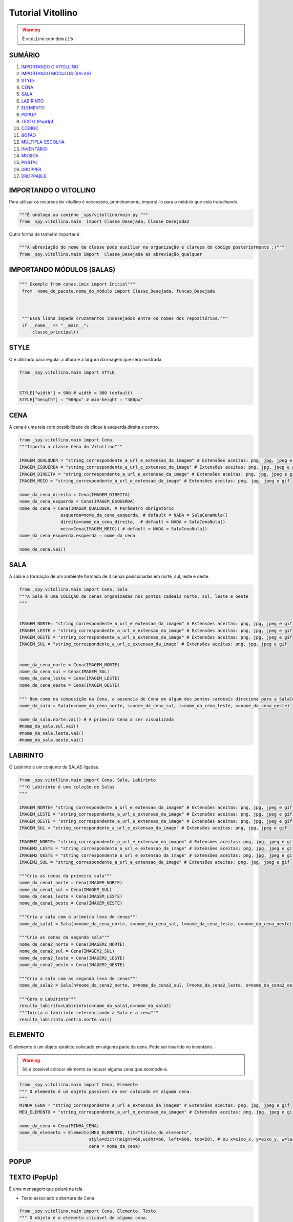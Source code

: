.. _Tutorial_Vitollino:

**Tutorial Vitollino**
=======================
 
.. image:: _static/6_plataf_pacote.png

.. Warning:: 
  É vitoLLino com dois *LL's*
  
  
SUMÁRIO
--------

#. `IMPORTANDO O VITOLLINO`_
#. `IMPORTANDO MÓDULOS (SALAS)`_
#. `STYLE`_
#. `CENA`_
#. `SALA`_
#. `LABIRINTO`_
#. `ELEMENTO`_
#. `POPUP`_
#. `TEXTO (PopUp)`_
#. `CÓDIGO`_
#. `BOTÃO`_
#. `MÚLTIPLA-ESCOLHA`_
#. `INVENTÁRIO`_
#. `MÚSICA`_
#. `PORTAL`_
#. `DROPPER`_
#. `DROPPABLE`_


IMPORTANDO O VITOLLINO
-----------------------

Para utilizar os recursos do vitollino é necessário, primeiramente, importá-lo para o módulo que está trabalhando.

.. code:: python

    """É análogo ao caminho _spy/vitollino/main.py """
    from _spy.vitollino.main  import Classe_Desejada, Classe_Desejada2
   
Outra forma de também importar é:

.. code:: python

    """A abreviação do nome da classe pode auxiliar na organização e clareza do código posteriormente ;)"""
    from _spy.vitollino.main import  Classe_Desejada as abreviação_qualquer
    
IMPORTANDO MÓDULOS (SALAS)
---------------------------

.. code:: python

   """ Exemplo from cenas.imix import Inicial"""
    from  nome_do_pacote.nome_do_módulo import Classe_Desejada, funcao_Desejada
    
    
    
    """Essa linha impede cruzamentos indesejados entre os nomes dos repositórios."""
    if __name__ == "__main__":
        classe_principal()
    
    
.. seealso::
   
   Justificativa extensa da linha  `if __name__ == "__main__"`_

.. _if __name__ == "__main__": https://www.geeksforgeeks.org/what-does-the-if-__name__-__main__-do/


STYLE 
-------

O é utilizado para regular a altura e a largura da imagem que será mostrada.

.. code:: python
    
    from _spy.vitollino.main import STYLE
    
    
    STYLE["width"] = 900 # width = 300 (default) 
    STYLE["heigth"] = "900px" # min-height = "300px"


CENA
-----

A cena é uma tela com possibilidade de clique à esquerda,direita e centro.

.. code:: python

    from _spy.vitollino.main import Cena
    """Importa a classe Cena do Vitollino"""

    IMAGEM_QUALQUER = "string_correspondente_a_url_e_extensao_da_imagem" # Extensões aceitas: png, jpg, jpeg e gif
    IMAGEM_ESQUERDA = "string_correspondente_a_url_e_extensao_da_image" # Extensões aceitas: png, jpg, jpeg e gif
    IMAGEM_DIREITA = "string_correspondente_a_url_e_extensao_da_image" # Extensões aceitas: png, jpg, jpeg e gif
    IMAGEM_MEIO = "string_correspondente_a_url_e_extensao_da_image" # Extensões aceitas: png, jpg, jpeg e gif

    nome_da_cena_direita = Cena(IMAGEM_DIREITA)
    nome_da_cena_esquerda = Cena(IMAGEM_ESQUERDA)
    nome_da_cena = Cena(IMAGEM_QUALQUER, # Parâmetro obrigatório
                    esquerda=nome_da_cena_esquerda, # default = NADA = SalaCenaNula()
                    direita=nome_da_cena_direita,  # default = NADA = SalaCenaNula()
                    meio=Cena(IMAGEM_MEIO)) # default = NADA = SalaCenaNula()
    nome_da_cena_esquerda.esquerda = nome_da_cena   
           
    nome_da_cena.vai()

SALA
-----

A sala é a formação de um ambiente formado de 4 cenas posicionadas em norte, sul, leste e oeste.

.. code:: python

    from _spy.vitollino.main import Cena, Sala
    """A Sala é uma COLEÇÃO de cenas organizadas nos pontos cadeais norte, sul, leste e oeste
    """


    IMAGEM_NORTE= "string_correspondente_a_url_e_extensao_da_imagem" # Extensões aceitas: png, jpg, jpeg e gif
    IMAGEM_LESTE = "string_correspondente_a_url_e_extensao_da_image" # Extensões aceitas: png, jpg, jpeg e gif
    IMAGEM_OESTE = "string_correspondente_a_url_e_extensao_da_image" # Extensões aceitas: png, jpg, jpeg e gif
    IMAGEM_SUL = "string_correspondente_a_url_e_extensao_da_image" # Extensões aceitas: png, jpg, jpeg e gif


    nome_da_cena_norte = Cena(IMAGEM_NORTE)
    nome_da_cena_sul = Cena(IMAGEM_SUL)
    nome_da_cena_leste = Cena(IMAGEM_LESTE)
    nome_da_cena_oeste = Cena(IMAGEM_OESTE)

    """ Bem como na composição na Cena, a ausencia de Cena em algum dos pontos cardeais direciona para a SalaCenaNula()"""
    nome_da_sala = Sala(n=nome_da_cena_norte, s=nome_da_cena_sul, l=nome_da_cena_leste, o=nome_da_cena_oeste)

    nome_da_sala.norte.vai() # A primeira Cena a ser visualizada
    #nome_da_sala.sul.vai()
    #nome_da_sala.leste.vai()
    #nome_da_sala.oeste.vai()

LABIRINTO
----------

O Labirinto é um conjunto de SALAS ligadas.

.. code:: python

   from _spy.vitollino.main import Cena, Sala, Labirinto
   """O Labirinto é uma coleção de Salas
   """

   IMAGEM_NORTE= "string_correspondente_a_url_e_extensao_da_imagem" # Extensões aceitas: png, jpg, jpeg e gif
   IMAGEM_LESTE = "string_correspondente_a_url_e_extensao_da_image" # Extensões aceitas: png, jpg, jpeg e gif
   IMAGEM_OESTE = "string_correspondente_a_url_e_extensao_da_image" # Extensões aceitas: png, jpg, jpeg e gif
   IMAGEM_SUL = "string_correspondente_a_url_e_extensao_da_image" # Extensões aceitas: png, jpg, jpeg e gif

   IMAGEM2_NORTE= "string_correspondente_a_url_e_extensao_da_imagem" # Extensões aceitas: png, jpg, jpeg e gif
   IMAGEM2_LESTE = "string_correspondente_a_url_e_extensao_da_image" # Extensões aceitas: png, jpg, jpeg e gif
   IMAGEM2_OESTE = "string_correspondente_a_url_e_extensao_da_image" # Extensões aceitas: png, jpg, jpeg e gif
   IMAGEM2_SUL = "string_correspondente_a_url_e_extensao_da_image" # Extensões aceitas: png, jpg, jpeg e gif

   """Cria as cenas da primeira sala"""
   nome_da_cena1_norte = Cena(IMAGEM_NORTE)
   nome_da_cena1_sul = Cena(IMAGEM_SUL)
   nome_da_cena1_leste = Cena(IMAGEM_LESTE)
   nome_da_cena1_oeste = Cena(IMAGEM_OESTE)

   """Cria a sala com a primeira leva de cenas"""
   nome_da_sala1 = Sala(n=nome_da_cena_norte, s=nome_da_cena_sul, l=nome_da_cena_leste, o=nome_da_cena_oeste)

   """Cria as cenas da segunda sala"""
   nome_da_cena2_norte = Cena(IMAGEM2_NORTE)
   nome_da_cena2_sul = Cena(IMAGEM2_SUL)
   nome_da_cena2_leste = Cena(IMAGEM2_LESTE)
   nome_da_cena2_oeste = Cena(IMAGEM2_OESTE)

   """Cria a sala com as segunda leva de cenas"""
   nome_da_sala2 = Sala(n=nome_da_cena2_norte, s=nome_da_cena2_sul, l=nome_da_cena2_leste, o=nome_da_cena2_oeste)
   
   """Gera o Labirinto"""
   resulta_labirito=Labirinto(c=nome_da_sala1,n=nome_da_sala2)
   """Inicia o labirinto referenciando a Sala e a cena"""
   resulta_labirinto.centro.norte.vai()

ELEMENTO
---------

O elemento é um objeto estático colocado em alguma parte da cena. Pode ser inserido no inventário.

.. warning::

   Só é possível colocar elemento se houver alguma cena que acomode-a.

.. code:: python

   from _spy.vitollino.main import Cena, Elemento
   """ O elemento é um objeto passível de ser colocado em alguma cena.
   """
   MINHA_CENA = "string_correspondente_a_url_e_extensao_da_imagem" # Extensões aceitas: png, jpg, jpeg e gif
   MEU_ELEMENTO = "string_correspondente_a_url_e_extensao_da_imagem" # Extensões aceitas: png, jpg, jpeg e gif
   
   nome_da_cena = Cena(MINHA_CENA)
   nome_do_elemento = Elemento(MEU_ELEMENTO, tit="título_do_elemento", 
                              style=dict(height=60,widht=60, left=600, top=20), # ou x=eixo_x, y=eixo_y, w=largura, h=altura
                              cena = nome_da_cena)

POPUP
-----

TEXTO (PopUp)
--------------

É uma mensagem que pulará na tela. 

* Texto associado a abertura da Cena
.. code:: python

   from _spy.vitollino.main import Cena, Elemento, Texto
   """ O objeto é o elemento clicável de alguma cena.
   """
   MINHA_CENA = "string_correspondente_a_url_e_extensao_da_imagem" # Extensões aceitas: png, jpg, jpeg e gif
   MEU_ELEMENTO = "string_correspondente_a_url_e_extensao_da_imagem" # Extensões aceitas: png, jpg, jpeg e gif
   
   nome_da_cena = Cena(FUNDO)
   nome_da_cena.vai()
   texto_ = Texto(nome_da_cena, txt = "Mensagem desejada")
   texto_.vai()


   
* Texto subordina aparecimento de Elemento

.. code:: python

   from _spy.vitollino.main import Cena, Elemento, Texto
   """ O objeto é o elemento clicável de alguma cena.
   """
   MINHA_CENA = "string_correspondente_a_url_e_extensao_da_imagem" # Extensões aceitas: png, jpg, jpeg e gif
   MEU_ELEMENTO = "string_correspondente_a_url_e_extensao_da_imagem" # Extensões aceitas: png, jpg, jpeg e gif
   
   nome_da_cena = Cena(FUNDO)
   nome_da_cena.vai()
   texto_ = Texto(nome_da_cena, txt = "Mensagem desejada", foi = funcao_do_elemento)
   texto_.vai()
   
   def funcao_do_elemento(*_):
       nome_do_elemento = Elemento(LIVRO, tit="título_do_elemento", 
                                   style=dict(height=60,widht=60, left=600, top=20), # ou x=eixo_x, y=eixo_y, w=largura, h=altura
                                   cena = nome_da_cena)
       nome_do_elemento.entra(nome_da_cena)

CÓDIGO
-------

BOTÃO
------

O botão é um elemento visualizado como portal. Criando um botão é possível associar o clique a algum acontecimento.

Existe algumas formas de criar um botão:

* Associando ao método ``vai()`` da classe Elemento 

.. code:: python
   
   from _spy.vitollino.main import Cena, Elemento
   """ O objeto é o elementoclicável de alguma cena.
   """
   MINHA_CENA = "string_correspondente_a_url_e_extensao_da_imagem" # Extensões aceitas: png, jpg, jpeg e gif
   MEU_ELEMENTO = "string_correspondente_a_url_e_extensao_da_imagem" # Extensões aceitas: png, jpg, jpeg e gif
   
   def funcao_de_acao_do_botao(event = None):
       #Funcao chamada no clique
       print("Você clicou no botão!") # evento associado ao clique: mensagem, cena, sala,módulo...   
       
   nome_da_cena = Cena(MINHA_CENA)
   nome_da_cena.vai() # instancia a cena 
   nome_do_elemento = Elemento(MEU_ELEMENTO, tit="título_do_elemento", 
                              style=dict(height=60,widht=60, left=600, top=20), # ou x=eixo_x, y=eixo_y, w=largura, h=altura
                              cena = nome_da_cena,
                              vai = funcao_de_acao_do_botao)

   

* Associando ao evento do browser

.. code:: python
   
   from _spy.vitollino.main import Cena, Elemento, Texto
   """ O objeto é o elemento clicável de alguma cena.
   """
   MINHA_CENA = "string_correspondente_a_url_e_extensao_da_imagem" # Extensões aceitas: png, jpg, jpeg e gif
   MEU_ELEMENTO = "string_correspondente_a_url_e_extensao_da_imagem" # Extensões aceitas: png, jpg, jpeg e gif
   
   def funcao_de_acao_do_botao(event = None):
       #Função chamada no clique resultará na chamada de um texto
       texto_surpresa = Texto(nome_da_cena, txt ="Mensagem que você deseja passar!")
       texto_surpresa.vai()
   
   nome_da_cena = Cena(MINHA_CENA)
   nome_da_cena.vai()
   nome_do_elemento = Elemento(MEU_ELEMENTO, tit="título_do_elemento", 
                              style=dict(height=60,widht=60, left=600, top=20), # ou x=eixo_x, y=eixo_y, w=largura, h=altura
                              cena = nome_da_cena)
                              
   nome_do_elemento.elt.bind("click", funcao_de_acao_do_botao)


MÚLTIPLA-ESCOLHA
-----------------

INVENTÁRIO
-----------

Inventário é um espaço onde os elementos encontrados podem ser guardados. Há dois modos de criar um inventário:

* Objeto **não** resgatável

.. code:: python

   from _spy.vitollino.main import Cena, Elemento
   from _spy.vitollino.main import INVENTARIO as inv
   """O inventário funciona como um depósito de elementos não resgatáveis
   """
   
   MINHA_CENA = "string_correspondente_a_url_e_extensao_da_imagem" # Extensões aceitas: png, jpg, jpeg e gif
   MEU_ELEMENTO = "string_correspondente_a_url_e_extensao_da_imagem" # Extensões aceitas: png, jpg, jpeg e gif
   
   
   inv.inicia() # comando que starta o inventário
   nome_da_cena = Cena(MINHA_CENA)
   nome_do_elemento = Elemento(MEU_ELEMENTO, tit="título_do_elemento", 
                              style=dict(height=60,widht=60, left=600, top=20), # ou ,x=eixo_x, y=eixo_y, w=largura, h=altura,
                              cena = nome_da_cena,
                              vai = self.coloca_no_inventario)
                              
   coloca_no_inventario = lambda *_: inv.bota(nome_do_elemento, True) #testar     
   
   def coloca_no_inventário(self, *_):
      """Gera um função que será resgatada no vai() do elemento para associar o clique à entrada no inventário"""
      inv.bota(nome_do_elemento, True)  
      
* Objeto Resgatável

É possível resgatar o Elemento construindo uma classe que tenha o método de resgate
     
.. code:: python

 from _spy.vitollino.main import Cena, Elemento
 from _spy.vitollino.main import INVENTARIO as inv
 
 MEU_ELEMENTO = "string_correspondente_a_url_e_extensao_da_imagem" # Extensões aceitas: png, jpg, jpeg e gif
 MINHA_CENA = "string_correspondente_a_url_e_extensao_da_imagem" # Extensões aceitas: png, jpg, jpeg e gif
 
 class Item_herdado(Elemento):
     """Construção de uma classe que herde de Elemento
     """
     def bota(self, *_): 
          """Aciona estado de inv.bota = True para que eventual clique devolva o Elemento para a cena"""
          inv.bota(self, True)
          #self.vai=lambda*_:self.resgata(x=x,y=y,w=w,h=h)
          """Método vai do Elemento atrelado ao evento de reposicionamento, onde o memento especifica os argumentos pedidos pelo método resgata."""
          self.vai=lambda*_:self.resgata(*self.memento)

      def resgata(self,x,y,w,h):
          """Método para resgate do Elemento no inventário"""
          self.x,self.y,self.w,self.h= x,y,w,h
          """Retira Elemento atrelado ao título do inventário"""
          inv.tira(self.tit)
          """Coloca Elemento na cena"""
          self.entra(inv.cena)
          """Aciona estado de inv.bota = False para que eventual clique devolva o Elemento para o inventário"""
          self.vai=self.bota

      def mementor(self,memento):
          """Permite que o style do elemento a ser recolocado na tela seja especificado"""
          self.memento=memento


  class Minha_cena():

      def __init__(self):
          inv.inicia()
          self.minha_cena=Cena(MINHA_CENA)

          self.meu_elemento=Item_herdado(MEU_ELEMENTO, tit="nome_do_meu_elemento",style=dict(height=60,widht=60, left=100, top=100),cena=self.minha_cena)
          self.meu_elemento.mementor((110,150,200,"200px"))
          self.meu_elemento.vai=self.meu_elemento.bota

          self.minha_cena.vai()

  if __name__ == "__main__":
      Minha_cena()     

MÚSICA
-------

PORTAL
--------

DROPPER
--------

DROPPABLE
----------
